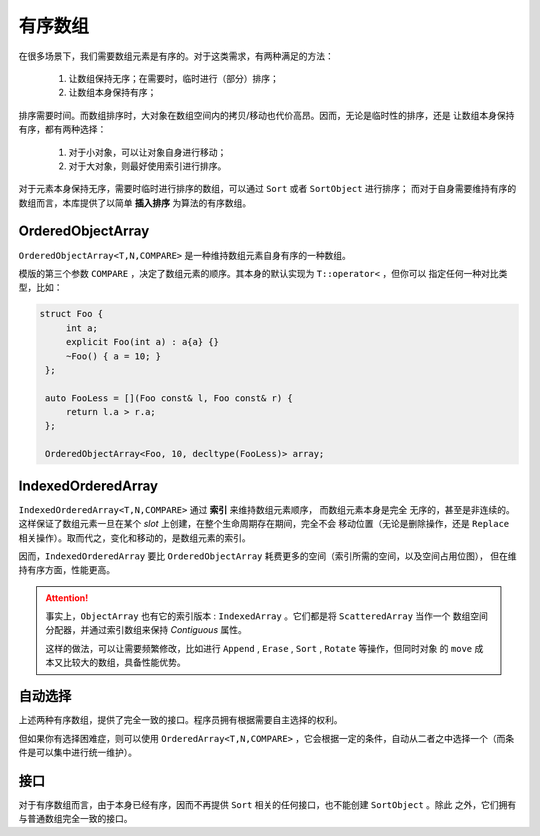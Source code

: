 有序数组
==================

在很多场景下，我们需要数组元素是有序的。对于这类需求，有两种满足的方法：

  1. 让数组保持无序；在需要时，临时进行（部分）排序；
  2. 让数组本身保持有序；

排序需要时间。而数组排序时，大对象在数组空间内的拷贝/移动也代价高昂。因而，无论是临时性的排序，还是
让数组本身保持有序，都有两种选择：

  1. 对于小对象，可以让对象自身进行移动；
  2. 对于大对象，则最好使用索引进行排序。

对于元素本身保持无序，需要时临时进行排序的数组，可以通过 ``Sort`` 或者 ``SortObject`` 进行排序；
而对于自身需要维持有序的数组而言，本库提供了以简单 **插入排序** 为算法的有序数组。

OrderedObjectArray
--------------------------

``OrderedObjectArray<T,N,COMPARE>`` 是一种维持数组元素自身有序的一种数组。

模版的第三个参数 ``COMPARE`` ，决定了数组元素的顺序。其本身的默认实现为 ``T::operator<`` ，但你可以
指定任何一种对比类型，比如：

.. code-block:: c++

   struct Foo {
        int a;
        explicit Foo(int a) : a{a} {}
        ~Foo() { a = 10; }
    };

    auto FooLess = [](Foo const& l, Foo const& r) {
        return l.a > r.a;
    };

    OrderedObjectArray<Foo, 10, decltype(FooLess)> array;

IndexedOrderedArray
--------------------------

``IndexedOrderedArray<T,N,COMPARE>`` 通过 **索引** 来维持数组元素顺序， 而数组元素本身是完全
无序的，甚至是非连续的。这样保证了数组元素一旦在某个 `slot` 上创建，在整个生命周期存在期间，完全不会
移动位置（无论是删除操作，还是 ``Replace`` 相关操作）。取而代之，变化和移动的，是数组元素的索引。

因而，``IndexedOrderedArray`` 要比 ``OrderedObjectArray`` 耗费更多的空间（索引所需的空间，以及空间占用位图），
但在维持有序方面，性能更高。

.. attention::

   事实上，``ObjectArray`` 也有它的索引版本 : ``IndexedArray`` 。它们都是将 ``ScatteredArray`` 当作一个
   数组空间分配器，并通过索引数组来保持 `Contiguous` 属性。

   这样的做法，可以让需要频繁修改，比如进行 ``Append`` , ``Erase`` , ``Sort`` , ``Rotate`` 等操作，但同时对象
   的 ``move`` 成本又比较大的数组，具备性能优势。

自动选择
------------------

上述两种有序数组，提供了完全一致的接口。程序员拥有根据需要自主选择的权利。

但如果你有选择困难症，则可以使用 ``OrderedArray<T,N,COMPARE>`` ，它会根据一定的条件，自动从二者之中选择一个（而条件是可以集中进行统一维护）。

接口
---------

对于有序数组而言，由于本身已经有序，因而不再提供 ``Sort`` 相关的任何接口，也不能创建 ``SortObject`` 。除此
之外，它们拥有与普通数组完全一致的接口。






